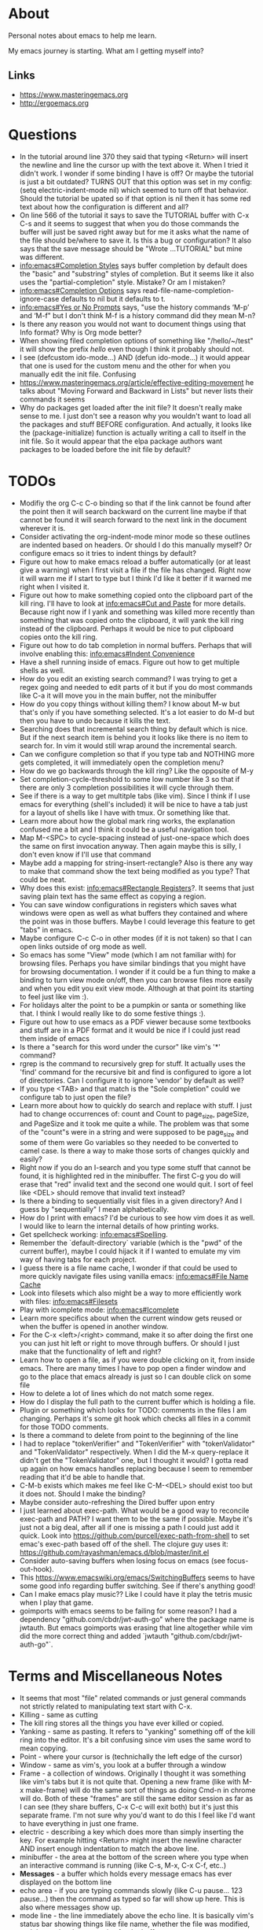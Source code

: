 * About
Personal notes about emacs to help me learn.

My emacs journey is starting. What am I getting myself into?

** Links
- [[https://www.masteringemacs.org]]
- [[http://ergoemacs.org]]

* Questions
- In the tutorial around line 370 they said that typing <Return> will insert the newline and line the cursor up with the text above it. When I tried it didn't work. I wonder if some binding I have is off? Or maybe the tutorial is just a bit outdated? TURNS OUT that this option was set in my config: (setq electric-indent-mode nil) which seemed to turn off that behavior. Should the tutorial be upated so if that option is nil then it has some red text about how the configuration is different and all?
- On line 566 of the tutorial it says to save the TUTORIAL buffer with C-x C-s and it seems to suggest that when you do those commands the buffer will just be saved right away but for me it asks what the name of the file should be/where to save it. Is this a bug or configuration? It also says that the save message should be "Wrote ...TUTORIAL" but mine was different.
- [[info:emacs#Completion%20Styles][info:emacs#Completion Styles]] says buffer completion by default does the "basic" and "substring" styles of completion. But it seems like it also uses the "partial-completion" style. Mistake? Or am I mistaken?
- [[info:emacs#Completion%20Options][info:emacs#Completion Options]] says read-file-name-completion-ignore-case defaults to nil but it defaults to t.
- [[info:emacs#Yes%20or%20No%20Prompts][info:emacs#Yes or No Prompts]] says, "use the history commands ‘M-p’ and ‘M-f" but I don't think M-f is a history command did they mean M-n?
- Is there any reason you would not want to document things using that Info format? Why is Org mode better?
- When showing filed completion options of something like "/hello/~/test" it will show the prefix /hello/ even though I think it probably should not.
- I see (defcustom ido-mode...) AND (defun ido-mode...) it would appear that one is used for the custom menu and the other for when you manually edit the init file. Confusing
- [[https://www.masteringemacs.org/article/effective-editing-movement]] he talks about "Moving Forward and Backward in Lists" but never lists their commands it seems
- Why do packages get loaded after the init file? It doesn't really make sense to me. I just don't see a reason why you wouldn't want to load all the packages and stuff BEFORE configuration. And actually, it looks like the (package-initialize) function is actually writing a call to itself in the init file. So it would appear that the elpa package authors want packages to be loaded before the init file by default?

* TODOs
- Modifiy the org C-c C-o binding so that if the link cannot be found after the point then it will search backward on the current line maybe if that cannot be found it will search forward to the next link in the document wherever it is.
- Consider activating the org-indent-mode minor mode so these outlines are indented based on headers. Or should I do this manually myself? Or configure emacs so it tries to indent things by default?
- Figure out how to make emacs reload a buffer automatically (or at least give a warning) when I first visit a file if the file has changed. Right now it will warn me if I start to type but I think I'd like it better if it warned me right when I visited it.
- Figure out how to make something copied onto the clipboard part of the kill ring. I'll have to look at [[info:emacs#Cut%20and%20Paste][info:emacs#Cut and Paste]] for more details. Because right now if I yank and something was killed more recently than something that was copied onto the clipboard, it will yank the kill ring instead of the clipboard. Perhaps it would be nice to put clipboard copies onto the kill ring.
- Figure out how to do tab completion in normal buffers. Perhaps that will involve enabling this: [[info:emacs#Indent%20Convenience][info:emacs#Indent Convenience]]
- Have a shell running inside of emacs. Figure out how to get multiple shells as well.
- How do you edit an existing search command? I was trying to get a regex going and needed to edit parts of it but if you do most commands like C-a it will move you in the main buffer, not the minibuffer
- How do you copy things without killing them? I know about M-w but that's only if you have something selected. It's a lot easier to do M-d but then you have to undo because it kills the text.
- Searching does that incremental search thing by default which is nice. But if the next search item is behind you it looks like there is no item to search for. In vim it would still wrap around the incremental search.
- Can we configure completion so that if you type tab and NOTHING more gets completed, it will immediately open the completion menu?
- How do we go backwards through the kill ring? Like the opposite of M-y
- Set completion-cycle-threshold to some low number like 3 so that if there are only 3 completion possibilities it will cycle through them.
- See if there is a way to get multitple tabs (like vim). Since I think if I use emacs for everything (shell's included) it will be nice to have a tab just for a layout of shells like I have with tmux. Or something like that.
- Learn more about how the global mark ring works, the explanation confused me a bit and I think it could be a useful navigation tool.
- Map M-<SPC> to cycle-spacing instead of just-one-space which does the same on first invocation anyway. Then again maybe this is silly, I don't even know if I'll use that command
- Maybe add a mapping for string-insert-rectangle? Also is there any way to make that command show the text being modified as you type? That could be neat.
- Why does this exist: [[info:emacs#Rectangle%20Registers][info:emacs#Rectangle Registers]]?. It seems that just saving plain text has the same effect as copying a region.
- You can save window configurations in registers which saves what windows were open as well as what buffers they contained and where the point was in those buffers. Maybe I could leverage this feature to get "tabs" in emacs.
- Maybe configure C-c C-o in other modes (if it is not taken) so that I can open links outside of org mode as well.
- So emacs has some "View" mode (which I am not familiar with) for browsing files. Perhaps you have similar bindings that you might have for browsing documentation. I wonder if it could be a fun thing to make a binding to turn view mode on/off, then you can browse files more easily and when you edit you exit view mode. Although at that point its starting to feel just like vim :).
- For holidays alter the point to be a pumpkin or santa or something like that. I think I would really like to do some festive things :).
- Figure out how to use emacs as a PDF viewer because some textbooks and stuff are in a PDF format and it would be nice if I could just read them inside of emacs
- Is there a "search for this word under the cursor" like vim's '*' command?
- rgrep is the command to recursively grep for stuff. It actually uses the 'find' command for the recursive bit and find is configured to igore a lot of directories. Can I configure it to ignore 'vendor' by default as well?
- If you type <TAB> and that match is the "Sole completion" could we configure tab to just open the file?
- Learn more about how to quickly do search and replace with stuff. I just had to change occurrences of: count and Count to page_size, pageSize, and PageSize and it took me quite a while. The problem was that some of the "count"s were in a string and were supposed to be page_size and some of them were Go variables so they needed to be converted to camel case. Is there a way to make those sorts of changes quickly and easily?
- Right now if you do an I-search and you type some stuff that cannot be found, it is highlighted red in the minibuffer. The first C-g you do will erase that "red" invalid text and the second one would quit. I sort of feel like <DEL> should remove that invalid text instead?
- Is there a binding to sequentially visit files in a given directory? And I guess by "sequentially" I mean alphabetically.
- How do I print with emacs? I'd be curious to see how vim does it as well. I would like to learn the internal details of how printing works.
- Get spellcheck working: [[info:emacs#Spelling]].
- Remember the `default-directory` variable (which is the "pwd" of the current buffer), maybe I could hijack it if I wanted to emulate my vim way of having tabs for each project.
- I guess there is a file name cache, I wonder if that could be used to more quickly navigate files using vanilla emacs: [[info:emacs#File%20Name%20Cache][info:emacs#File Name Cache]]
- Look into filesets which also might be a way to more efficiently work with files: [[info:emacs#Filesets]]
- Play with icomplete mode: [[info:emacs#Icomplete]]
- Learn more specifics about when the current window gets reused or when the buffer is opened in another window.
- For the C-x <left>/<right> command, make it so after doing the first one you can just hit left or right to move through buffers. Or should I just make that the functionality of left and right?
- Learn how to open a file, as if you were double clicking on it, from inside emacs. There are many times I have to pop open a finder window and go to the place that emacs already is just so I can double click on some file
- How to delete a lot of lines which do not match some regex.
- How do I display the full path to the current buffer which is holding a file.
- Plugin or something which looks for TODO: comments in the files I am changing. Perhaps it's some git hook which checks all files in a commit for those TODO comments.
- Is there a command to delete from point to the beginning of the line
- I had to replace "tokenVerifier" and "TokenVerifier" with "tokenValidator" and "TokenValidator" respectively. When I did the M-x query-replace it didn't get the "TokenValidator" one, but I thought it would? I gotta read up again on how emacs handles replacing because I seem to remember reading that it'd be able to handle that.
- C-M-b exists which makes me feel like C-M-<DEL> should exist too but it does not. Should I make the binding?
- Maybe consider auto-refreshing the Dired buffer upon entry
- I just learned about exec-path. What would be a good way to reconcile exec-path and PATH? I want them to be the same if possible. Maybe it's just not a big deal, after all if one is missing a path I could just add it quick. Look into https://github.com/purcell/exec-path-from-shell to set emac's exec-path based off of the shell. The clojure guy uses it: https://github.com/rayashman/emacs.d/blob/master/init.el
- Consider auto-saving buffers when losing focus on emacs (see focus-out-hook).
- This [[https://www.emacswiki.org/emacs/SwitchingBuffers]] seems to have some good info regarding buffer switching. See if there's anything good!
- Can I make emacs play music?? Like I could have it play the tetris music when I play that game.
- goimports with emacs seems to be failing for some reason? I had a dependency "github.com/cbdr/jwt-auth-go" where the package name is jwtauth. But emacs goimports was erasing that line altogether while vim did the more correct thing and added `jwtauth "github.com/cbdr/jwt-auth-go"`.

* Terms and Miscellaneous Notes
- It seems that most "file" related commands or just general commands not strictly related to manipulating text start with C-x.
- Killing - same as cutting
- The kill ring stores all the things you have ever killed or copied.
- Yanking - same as pasting. It refers to "yanking" something off of the kill ring into the editor. It's a bit confusing since vim uses the same word to mean copying.
- Point - where your cursor is (technichally the left edge of the cursor)
- Window - same as vim's, you look at a buffer through a window
- Frame - a collection of windows. Originally I thought it was something like vim's tabs but it is not quite that. Opening a new frame (like with M-x make-frame) will do the same sort of things as doing Cmd-n in chrome will do. Both of these "frames" are still the same editor session as far as I can see (they share buffers, C-x C-c will exit both) but it's just this separate frame. I'm not sure why you'd want to do this I feel like I'd want to have everything in just one frame.
- electric - describing a key which does more than simply inserting the key. For example hitting <Return> might insert the newline character AND insert enough indentation to match the above line.
- minibuffer - the area at the bottom of the screen where you type when an interactive command is running (like C-s, M-x, C-x C-f, etc..)
- *Messages* - a buffer which holds every message emacs has ever displayed on the bottom line
- echo area - if you are typing commands slowly (like C-u pause... 123 pause...) then the command as typed so far will show up here. This is also where messages show up.
- mode line - the line immediately above the echo line. It is basically vim's status bar showing things like file name, whether the file was modified, and the modes that are active for the buffer.
- recursive editing levels - don't really know what these are yet. Apparently though, you are in a recursive editing level if there are square brackets around the major mode. For example, you might see [(Fundamental)] instead of (Fundamental).
- logical line - a string ending in a newline. Sometimes even though a line does appears that it spans multiple lines, that might be because it is "wrapped" at the edge of the window. Even though it looks like multiple lines, it is still one "logical line" because there is no newline at the edge of the window.
- screen line - a line as you see it on the screen
- a command is a function but a function is not necessarily a command
- Mark - an arbitrary point in text that was specified. It's just like a vim mark. Setting the mark means you place it, activating it means that the region will be highlighted
- Region - the text between the mark and the point
- Mark Ring - Each buffer remember previous mark locations in a local "mark ring".
- Global Mark Ring - Every time a mark is made it is also saved in a "global mark ring". I'm a little confused by the description of how it works though. It says that when you set a mark, the old mark will be pushed onto the local mark ring. The old mark will also be pushed onto the global mark ring if the "previous" mark (not sure what they mean here by previous) was set in another buffer.
- Register - compartments to save text, rectangles, positions (you can jump between buffers), window configurations, and macros! Register names are [a-zA-Z0-9]
- Bookmarks - record files and positions in them. The only difference between them and registers is that they can have descriptive names and they persiste between emacs sessions.
- Faces - When emacs displays text differently, that is called a "face".
- Undo/Redo - You can keep doing more undo's by repeating C-/. Whenver you do a command that is not C-/ (like C-f) all those undo's you have done are themselves placed into the undo record as a single set of changes. So you almost never lose stuff. It is a bit confusing though. You can also highlight a region and undo will only apply in that region.
- Each buffer has a local variable called `default-directory` which defaults to the directory the file resides in. You can change it with the `cd` command and view it with the `pwd` command.
- Emacs has a capability to keep identical copies of certain files in different places, possibly on different machines, and it calls these "shadow" files. Sweet.
- It would seem that emacs gives you the ability to "disable" functions entirely. Neat! So functions have properties that you can change?
- You, of course, have the ability to map keys to commands. But you can also remap all keys that point to a particular function! [[https://www.masteringemacs.org/article/mastering-key-bindings-emacs]]. In some ways you can probably think of it as redefining the function itself that the keys point to.

** Modifiers
- s - the "super key": [[https://superuser.com/questions/204946/what-is-emacs-keybinding-s-u]]

* Command Reference
- C-x C-s (save-buffer) - save file
- C-x C-w (write-file) - save a buffer under a different name. Also uses the current buffer to edit that new file.
- C-x s (save-some-buffers) - for each modified buffer corresponding to a file, ask the user if they want to save that buffer
- C-x C-c (save-buffers-kill-terminal) - quit emacs
- C-x C-f (find-file) - open a new file. If you start typing a new absolute path so (/will/not/use/~/new/path) the ~/new/path part will be used.
- C-x b - switch to an existing buffer or you can open new buffers. By default it will switch to the last buffer visited unless that buffer is already visible in a window then it will choose the next buffer visited.
- C-x C-b (list-buffers) - lists buffers with more recent ones near the top. Give a prefix to list only file visiting buffers.
- C-x <left>/<right> - go to recently visited older/newer buffers
- C-x k - kill the current buffer
- C-g - stop the current command
- M-x <function> (execute-extended-command) - run an arbitrary command
- C-/ (undo) - undo. When used on a region, it will undo changes only in that region.
- C-<SPC> (set-mark-command) - set the mark (basically the equivalent of starting visual mode in vim). Prefix it to jump back to previous mark positions.
- C-x C-<SPC> (pop-global-mark) - jumps to the buffer and position fo the global mark ring.
- C-<SPC> C-<SPC> - set the mark then deactivate it
- C-x C-x - exchanges the mark and point positions. Prefix it to not have highlighting.
- M-h (mark-paragraph) - move point to beginning of paragraph and set mark at the end
- C-x h (mark-whole-buffer) - highlight the entire buffer
- C-x <SPC> (rectangle-mark-mode) - start rectangle mark mode (i.e vim's visual block mode)
- C-x C-l (downcase-region) - lowercase the region
- C-x C-l (upcase-region) - uppercase the region
- string-insert-rectangle - insert text where the rectangle starts
- M-{ and M-} - move by paragraph
- C-k (kill-line) - kills the line from the point to the end of theline
- C-w (kill-region) - kills the region of text
- M-w (kill-ring-save) - copy the selected region
- M-d (kill-word) - kill the word
- C-y - yanks the text we just killed
- M-y - cycle through the kill ring after yanking
- C-j - equivalent of return followed by tab
- M-\ (delete-horizontal-space) - delete space surrounding the point
- C-x o (other-window) - switch windows
- C-x 0 (delete-window) - closes the current window
- C-x 1 (delete-other-windows) - closes all windows except the current one
- C-x 2 (split-window-below) - splits the current window horizontally
- C-x 3 (split-window-right) - splits the current window vertically
- C-x 4 C-f (ido-find-file-other-window) - opens the window you find in a horizontal split
- C-l (recenter-top-bottom) - first centers the screen around the cursor, then top, then bottom and repeat.
- When C-n and C-p scroll off the screen by default it seems that that text gets moved to the center of the screen.
- M-a (backward-sentence) - move back a sentence
- M-e (forward-sentence) - move forward a sentence
- C-u <number> <command> (universal-argument) - If you type C-u then a number the next command you type will be repeated that many times. For instance you can do `C-u 19 a' and it will insert 19 "a" characters. You can also hold down the meta key while typing the numbers if you don't want to press C-u. `C-u 10 C-f` would move forward 10 characters. C-u by itself passes 4 to the next function and repeating it multiplies by 4 each time.
- M-k (kill-sentence) - kill to the end of the current sentence
- M-% (query-replace) - verifies if you want to replace something before doing the replacement. C-w to delete the replacement and enter recursive edit. C-r to edit recursive edit. C-M-c to get out of recursive edit.
- replace-string - an interactive command to replace one string with another after the point. If you have a region defined then it will only replace in that region.
- C-x f (set-fill-column)  - set the fill-column (i.e the width at which point lines will automatically wrap if the Auto Fill mode is on)
- M-q (fill-paragraph) - same as gwip in vim.
- C-s (isearch-forward) - does a forward search type C-s again to proceed to the next search match. If you type delete after doing C-s it will go to previous search match locations until you reach the one you started from and then it will actually edit the minibuffer.
- C-r (isearch-backward) - same as above but does the search backward
- C-M-v (scroll-other-window) - Does a C-v but in the "other" window (so you don't leave the window you are viewing).
- C-M-S-v (scroll-other-window-down) - Opposite of C-M-v
- M-r (move-to-window-line-top-bottom) - moves the point between top-middle-bottom
- M-g g or M-g M-g (goto-line) - go to specified line number
- M-g <TAB> (move-to-column) - go to specified column
- C-x C-v (find-alternate-file) - kills the current buffer and opens the specified file in a new buffer (or just switch to the buffer containing the file). You can also do C-x C-f and select the current file.
- s-u (revert-buffer) - also reloads the current buffer from the file.
- C-o (open-line) - inserts a line after the point
- C-x C-o (delete-blank-lines) - delete all surrounding blank lines leaving only one.
- M-= (count-words-region) - counts the number of lines words and chars in a region.
- C-x z (repeat) - repeats the last command, whatever it was. You can keep typing 'z' after this command to keep repeating things.
- C-x <ESC> <ESC> (repeat-complex-command) - repeats a command which used the minibuffer so it calls it again with all the arguments you gave it and stuff like that.
- M-^ (delete-indentation) - joins current line to the previous one
- M-z CHAR (zap-to-char) - kills through the next occurrence of CHAR
- C-x < (scroll-left) - scrolls the text to the left (so you're field of view moves right)
- C-x > (scroll-right) - opposite of above. These commands don't seem super user friendly as they scroll the screen but keep the point where it is. Also you can't go back to the previous screen just by scrolling the point, it's almost as if the window has permanently settled on a new location.
- C-x n n (narrow-to-region) - Makes it so that the region is the only text you can see. Used, I suppose, to focus on just one area.
- C-x n w (widen) - Undos the narrowing
- C-x C-+, C-x C-= - increases font size
- C-x C-- - decreases font size
- C-x $ - with numeric argument, hide text >= than N columns of indentation
- C-t (transpose-chars) - switch two characters
- M-t (transpose-words) - switch two words
- C-x C-t (transpose-lines) - switch two lines
- M-l (downcase-word) - give negative argument to do it on prev word
- M-u (upcase-word)
- M-c (capitalize-word) - make first letter capital
- C-x q (kbd-macro-query) - query the user during macro execution.
- C-x C-k r (apply-macro-to-region-lines) - Applies the keyboard macro to all lines in the region.
- C-x C-k n (kmacro-name-last-macro) - Gives a command name for the most recently defined macro. Then you can execute it with M-x.
- C-x C-d (list-directory) - basically does ls. With C-u it does ls -l.
- M-x make-directory - creates a directory
- M-x delete-directory - deletes a directory
- M-x delete-file
- M-x vc-delete-file
- M-x copy-file
- M-x copy-directory
- M-x rename-file
- M-x vc-rename-file
- M-x clean-buffer-list - deletes buffers which haven't been used in some amount of time.
- C-M-a - moves to beginning of function
- C-M-e - moves to end of function
- C-M-h - puts point at beginning and mark at end of function
- C-M-f - move over balanced expression (such as pairs of parens, brackets, quotes)
- C-M-b - opposite of above
- C-M-d - moves you "down" into a balanced expression (because C-M-f will only move you "across them").
- C-M-u - opposite of C-M-d
- C-M-k - kill balanced expression forward
- C-M-<SPC> - put mark after the following expression
- C-x C-; - toggle comment in current line or region
- M-x occur - see how many occurrences of a regex
- M-g M-n - go to next "error" where error could be positions output from grep
- M-g M-p - opposite of above

** Help
- C-h C-h - display all possible help bindings
- C-h C-f - emacs FAQ
- C-h c <key-binding> - echo a brief description of the key binding
- C-h k <key-binding> - describe the key binding
- C-h K <key-binding> - brings you to the documentation for that key in the manual
- C-h f <function> - describe the function
- C-h F <function> - bring up the manual for the function
- C-h m - describe the modes the current buffer is in
- C-h l (view-lossage) - see a history of entered commands
- C-h v <variable> - documentation on variables
- For the apropos commands <topics> can be a bunch of words or a regex which is very nifty: [[info:emacs#Apropos]]
- C-h a <topics> (apropos-command) - command apropos (searches for all commands that have "topics" in their name)
- C-h d <topics> (apropos-documentation) - like C-h a but searches for all documentation (variables, modes, commands, etc...) with the topics.
- C-h i - read the included manuals (like for any installed packages). Inside this manual do `m <menu-name>` to go into that documentation. Type ? to get help. Man this emacs documentation is slick.
- C-h r - goes directly into the emacs manual which is a good reference. You could also get here by going through the C-h i page.
- C-h p - displays emacs packages based on keywords (i.e it groups packages by those with common keywords and presents those keywords to you, you can drill down to see the packages)
- Doing C-h after a prefix key like C-x will list all the possible keys that come after C-x
- C-h e - displays the *Messages* buffer

** Minibuffer
- M-v (switch-to-completions) - moves the cursor to the list of completions.
- M-p (previous-history-element) - pulls up the previous commands
- M-n (next-history-element) - opposite of M-p
- M-r (previous-matching-history-element) - finds the previous command matching a regex
- M-s (next-matching-history-element) - finds the next command matching a regex

* Modes
A collection of key bindings and functions packaged together to serve a particular purpose.

There are major modes and minor modes. There can only be one major mode at a time and it seems they are used for a certain file type or language. There can be as many minor modes as you want and they generally define more general purpose benefits. I'm not sure why there is this distinction of major and minor modes, it seems sort of arbitrary but maybe I don't really understand it yet. I'm also a bit confused by when you call something a minor mode and when it is just some variable you set. For example, toggle-truncate-lines is just a function but there is a line-number-mode which I imagine would just set one or two options.

** Major Modes
*** Fundamental (fundamental-mode)
Not specialized for anything in particular.

*** Text (text-mode)
For writing text for humans to read.

*** Info (Info-mode)
A file format used by GNU for documentation. The emacs manual and associated packages are documented in this format.

*** Help (help-mode)
For viewing help text and navigating in it.

**** Command Reference
It has a lot of similar commands as the Info mode such as <TAB> and <RET>

- C-c C-c (help-follow-symbol) - goes to the help for the symbol under the point
- r (help-go-forward) - go forward to next help topic
- l (help-go-back) - go back to previous help topic

**** Command Reference
- <SPC> - scroll window down and depth first search (dfs) to next node if at the end of current node.
- <BACKSPACE> - opposite of <SPC>
- n - go to next node on same level
- p - go to previous node on same level
- u - go to the node above the current one
- <TAB> - move the point to the next menu item or cross reference
- S-<TAB> - opposite of <TAB>
- m <menu> - go to the named menu
- b - go to beginning of current node (could also just do M-<)
- [ - dfs to previous node
- ] - dfs to next node
- f - like `m` but for cross references
- l - go to the "last" node you have visited
- r - like `l` but opposite
- L - display the history of visited nodes in a buffer
- d - go to the root of the Info documentation from which you can explore all other documentation
- t - go to the root of the current manual
- i - most info manuals will have an "index" node which is an index of everything in the manual. I think it's usually at the `t`op of the manual probably labeled index. Doing `i` just lets you search through the index right away instead of having to travel to the index first and then search through it.

*** Org (org-mode)
Taking notes, managing TODO lists, and much much more.

**** Command Reference
- M-<RET> (org-meta-return) - insert another element like has come before (doing this on a list will add another list item)
- <TAB> (org-cycle) - cycles through collapsing and opening the text under headers and lists
- C-c C-o (org-open-at-point) - open link under the point
- org-store-link - store an org mode link to the current location. It can later be inserted with C-c C-l
- C-c C-l (org-insert-link) - inserts a link into the org document (basically just does the formatting bit for you)
- C-c C-M-l (org-insert-all-links) - insert all stored links

*** Dired (dired)
The directory editor. Lets perform operations on files such as moving, renaming, and deleting.

**** Command Reference
- C-x d (dired) - Starts dired using the directory of the current file
- C-x C-f - If you edit a directory with this command dired will also start
- n - move point to next file
- p - move point to previous file
- <RET> - edit the file under the point
- o - open file under point in a split and move point to that split
- C-o - same as o but keep point in current window

*** Image (image-mode)
For viewing images.

** Minor Modes
*** Auto Fill (auto-fill-mode)
Inserts newlines when a line gets too long.

*** Refill (refill-mode)
Basically Auto Fill mode but dynamic. Prevents you from having to type M-q all the time.

*** Visual Line (visual-line-mode)
Wraps the line on word boundaries.

*** Visible (visible-mode)
Makes invisible text visible. I believe invisible text is stuff like markdown which emacs might display in a different way (like having headers be bigger

*** Org Indent (org-indent-mode)
Indent the text of an org mode document based on how nested the headers are. The idea is that for nested headers it is sometimes cleaner if they are actually indented rather than just adding more stars. This is purely a dynamic display sort of thing, it does not actually alter the content of the document.

*** Hl-Line (hl-line-mode)
Highlights the line that the cursor is on.

*** Size Indication (size-indication-mode)
Displays the size of the buffer in the mode line.

*** Minibuffer Electric Default (minibuffer-electric-default-mode)
Hides the default argument shown by some commands using the minibuffer when you start typing something else. Can also be configured so instead of displaying (default the-default) it will just display (the-default).

*** Delete Selection (delete-selection-mode)
Typing characters in the region will delete the region before typing the character.

*** Common User Access (CUA) (cua-mode)
Modifies keys to be more "standard" for instance C-x, C-c, C-v, and C-z will perform their "typical" cut, copy, paste, and undo functions but I think that's only if the region is active. Sounds confusing. It does other things as well.

*** Font Lock (font-lock-mode)
This mode enables syntax highlighting for buffers. Major modes will tell Font Lock which text to give faces to.

*** Highlight Changes (highlight-changes-mode)
Highlights changes you make to the buffer.

*** Hi Lock (hi-lock-mode)
Highlight text that matches a specified regular expression.

*** Midnight (midnight-mode)
Runs the functions you have placed in the midnight-hook every night at midnight.

*** Icomplete (icomplete-mode)
Typing in the minibuffer coninuously displays a list of possible completions.

* Long Lines
When a line is too long one of three things could be configured to happen:

1. The line is wrapped at the edge of the window so it looks like multiple lines.
   - The line could be wrapped on characters (so some words might get split up).
   - The line could be wrapped but preserve entire words.
2. The line is "truncated" i.e it just keeps flowing off the right edge of the window.
3. The line is broken by actual newlines when the line gets too long.

There are various configurations to accomplish any of these things.

* Version Control (VC)
Emacs ships with a generic version control front end called "VC" which works with several different VCS's such as Git and Mercurial.

** Command Reference
- C-x v r (vc-retrieve-tag) - Switch to a new branch
- C-x v + (vc-update or vc-pull) - Update the current branch 
- C-x v = (vc-diff) - diffs the current file against it's revision
- C-x v i (vc-register) - Start tracking the current file.

* Buffers vs. Files
If I open a new file with C-x C-f and if I make modifications to that file then it will not let me close it until the changes are saved or until I force closing it. If I create a new buffer with `C-x b` though, I can kill that buffer and not get yelled at for not saving changes. It seems that buffers not attached to files are really disposable.

* Vim vs. Emacs and Thoughts About a Better Editor
Notes about how I think vim and emacs compare to eachother.

** Things I Like From Vim
- Editing commands that work on a entire lines. Right now it feels like if I want to delete an entire section of lines I have to carefully select the appropriate region taking care to get the newlines and then you have to put your cursor in just the right spot to get the paste to work as desired. Linewise copies+pastes are very nice.
- Working on ranges of lines seems very clean/consistent. You just have one command to remember and basically you give it different ranges depending on what you want to do. In emacs it feels like there is one command to change things after the point and another to work inside a region.
- How undo works. With emacs it feels like I often need to "spam" undo to get back to the previous state that I want. And when I do undo things, it just makes the undo state more messy! With vim this is not the case, undo's are nicely "chunked" so I only have have to hit undo a couple of times and undoing doesn't add more undo information as it does with emacs.
- The '*' command. It only does one simple thing, but it is rather nice. Maybe emacs has another way though?
- Keybinding seemed "simpler" if you can believe it. Not by much but a little. I think the main thing I miss about making vim keybindings is that you could just make whatever you wanted! In emacs there's this notion of a "prefix key" so if you try to make a mapping "C-a C-a" it would fail because C-a is not a prefix key, vim would just let you make it though.

** Things I Like From Emacs
- Documentation. Holy shit. Don't get me wrong, vim has fantastic documentation but it always felt like you had to know what you were looking for if you wanted to find something. And navigating it felt a little clunkier. But emacs documentation is extremely comprehensive and dynamic and very nice to navigate around. It will even link you to the source code implementing some function if you are really curious!!!
- Emacs seems very user friendly in general, offering nice defaults with commands (like switching to the previous buffer if you type nothing with C-x b) AND if you run a command using M-x and that command has a key binding, it will tell you that key binding!!! That is frickin' amazing.

** A Better "editor"
My thoughts on traits that a better "editor" should have

- linewise operations from vim. I feel like the only reason emacs' C-a goes to the beginning of the line is to facilitate linewise deletes and pastes. But that would be unecessary if you had linewise selections.
- we'll see how I feel about emacs keybindings after I play around with them a bit but I feel like they will be hard to remember. I think vim's operator+text-object model of editing might be "better"? Definitely less things to remember.
- it should be more than just an editor. So it can do "non-editing" stuff like run a repl or whatever.
- It should just have one well defined place where configuration lives. I think emacs can have 3 (or more) potential places where your init file lives. I think this is just confusing, there should only be one. And is there any reason to store this directory of configuration as a "dotfile"? I'm inclined to just have it be a regular directory name.
- emacs puts a LOT of random stuff in .emacs.d (like high scores in tetris!) I feel like I would prefer it if my editor had one directory for stuff you'd consider commiting to github and another for random stuff like tetris high scores

* OS Specific Notes
** Mac
- By default C-up and C-down are taken by mission control. So go to System Preferences > Mission Control and remove those.
- The "super" key by default is the Cmd key.



foo
BAR
Bar
bar
